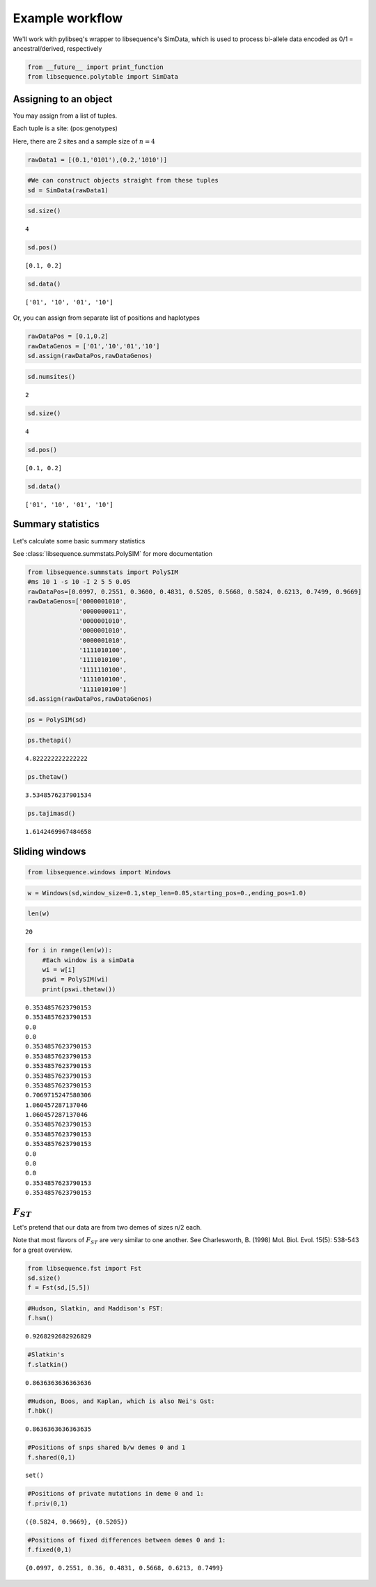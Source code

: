 
Example workflow
================

We'll work with pylibseq's wrapper to libsequence's SimData, which is
used to process bi-allele data encoded as 0/1 = ancestral/derived,
respectively

.. code:: ipython3

    from __future__ import print_function
    from libsequence.polytable import SimData

Assigning to an object
----------------------

You may assign from a list of tuples.

Each tuple is a site: (pos:genotypes)

Here, there are 2 sites and a sample size of :math:`n=4`

.. code:: ipython3

    rawData1 = [(0.1,'0101'),(0.2,'1010')]

.. code:: ipython3

    #We can construct objects straight from these tuples
    sd = SimData(rawData1)

.. code:: ipython3

    sd.size()




.. parsed-literal::

    4



.. code:: ipython3

    sd.pos()




.. parsed-literal::

    [0.1, 0.2]



.. code:: ipython3

    sd.data()




.. parsed-literal::

    ['01', '10', '01', '10']



Or, you can assign from separate list of positions and haplotypes

.. code:: ipython3

    rawDataPos = [0.1,0.2]
    rawDataGenos = ['01','10','01','10']
    sd.assign(rawDataPos,rawDataGenos)

.. code:: ipython3

    sd.numsites()




.. parsed-literal::

    2



.. code:: ipython3

    sd.size()




.. parsed-literal::

    4



.. code:: ipython3

    sd.pos()




.. parsed-literal::

    [0.1, 0.2]



.. code:: ipython3

    sd.data()




.. parsed-literal::

    ['01', '10', '01', '10']



Summary statistics
------------------

Let's calculate some basic summary statistics

See :class:`libsequence.summstats.PolySIM` for more documentation

.. code:: ipython3

    from libsequence.summstats import PolySIM
    #ms 10 1 -s 10 -I 2 5 5 0.05
    rawDataPos=[0.0997, 0.2551, 0.3600, 0.4831, 0.5205, 0.5668, 0.5824, 0.6213, 0.7499, 0.9669]
    rawDataGenos=['0000001010',
                  '0000000011',
                  '0000001010',
                  '0000001010',
                  '0000001010',
                  '1111010100',
                  '1111010100',
                  '1111110100',
                  '1111010100',
                  '1111010100']
    sd.assign(rawDataPos,rawDataGenos)

.. code:: ipython3

    ps = PolySIM(sd)

.. code:: ipython3

    ps.thetapi()




.. parsed-literal::

    4.822222222222222



.. code:: ipython3

    ps.thetaw()




.. parsed-literal::

    3.5348576237901534



.. code:: ipython3

    ps.tajimasd()




.. parsed-literal::

    1.6142469967484658



Sliding windows
---------------

.. code:: ipython3

    from libsequence.windows import Windows

.. code:: ipython3

    w = Windows(sd,window_size=0.1,step_len=0.05,starting_pos=0.,ending_pos=1.0)

.. code:: ipython3

    len(w)




.. parsed-literal::

    20



.. code:: ipython3

    for i in range(len(w)):
        #Each window is a simData
        wi = w[i]
        pswi = PolySIM(wi)
        print(pswi.thetaw())


.. parsed-literal::

    0.3534857623790153
    0.3534857623790153
    0.0
    0.0
    0.3534857623790153
    0.3534857623790153
    0.3534857623790153
    0.3534857623790153
    0.3534857623790153
    0.7069715247580306
    1.060457287137046
    1.060457287137046
    0.3534857623790153
    0.3534857623790153
    0.3534857623790153
    0.0
    0.0
    0.0
    0.3534857623790153
    0.3534857623790153


:math:`F_{ST}`
--------------

Let's pretend that our data are from two demes of sizes n/2 each.

Note that most flavors of :math:`F_{ST}` are very similar to one
another. See Charlesworth, B. (1998) Mol. Biol. Evol. 15(5): 538-543 for
a great overview.

.. code:: ipython3

    from libsequence.fst import Fst
    sd.size()
    f = Fst(sd,[5,5])

.. code:: ipython3

    #Hudson, Slatkin, and Maddison's FST:
    f.hsm()




.. parsed-literal::

    0.9268292682926829



.. code:: ipython3

    #Slatkin's
    f.slatkin()




.. parsed-literal::

    0.8636363636363636



.. code:: ipython3

    #Hudson, Boos, and Kaplan, which is also Nei's Gst:
    f.hbk()




.. parsed-literal::

    0.8636363636363635



.. code:: ipython3

    #Positions of snps shared b/w demes 0 and 1
    f.shared(0,1)




.. parsed-literal::

    set()



.. code:: ipython3

    #Positions of private mutations in deme 0 and 1:
    f.priv(0,1)




.. parsed-literal::

    ({0.5824, 0.9669}, {0.5205})



.. code:: ipython3

    #Positions of fixed differences between demes 0 and 1:
    f.fixed(0,1)




.. parsed-literal::

    {0.0997, 0.2551, 0.36, 0.4831, 0.5668, 0.6213, 0.7499}


